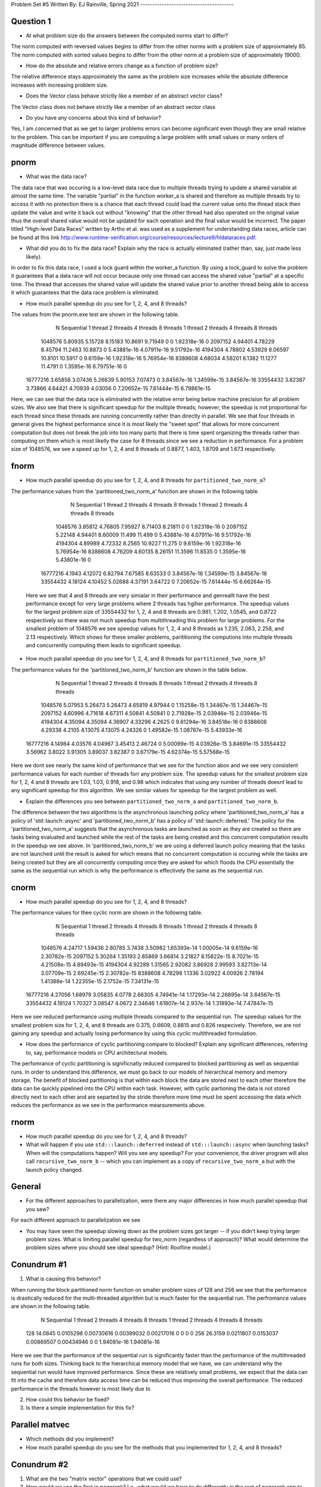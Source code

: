 Problem Set #5
Written By: EJ Rainville, Spring 2021
---------------------------------------

Question 1
----
* At what problem size do the answers between the computed norms start to differ?

The norm computed with reversed values begins to differ from the other norms with a problem size
of approixmately 85. The norm computed with sorted values begins to differ from the other norm 
at a problem size of approximately 19000. 

* How do the absolute and relative errors change as a function of problem size? 

The relative difference stays approximately the same as the problem size increases while the 
absolute difference increases with increasing problem size. 

* Does the Vector class behave strictly like a member of an abstract vector class? 

The Vector class does not behave strictly like a member of an abstract vector class


* Do you have any concerns about this kind of behavior? 

Yes, I am concerned that as we get to larger problems errors can become significant 
even though they are small relative to the problem. This can be important if you are computing 
a large problem with small values or many orders of magnitude difference between values. 



pnorm
-----

* What was the data race?

The data race that was occuring is a low-level data race due to multiple threads trying to update a shared variable at almost 
the same time. The variable "partial" in the function worker_a is shared and therefore as multiple threads try to access
it with no protection there is a chance that each thread could load the current value onto the thread stack then update the
value and write it back out without "knowing" that the other thread had also operated on the original value thus the overall shared value
would not be updated for each operation and the final value would be incorrect. The paper titled "High-level Data Races" written by
Artho et al. was used as a supplement for understanding data races, article can be found at this link http://www.runtime-verification.org/course/resources/lecture9/hldataraces.pdf.


* What did you do to fix the data race?  Explain why the race is actually eliminated (rather than, say, just made less likely).

In order to fix this data race, I used a lock guard within the worker_a function. By using a lock_guard to solve the problem it guarantees that
a data race will not occur because only one thread can access the shared value "partial" at a specific time. The thread that accesses the shared value will update the
shared value prior to another thread being able to access it which guarantees that the data race problem is eliminated. 

* How much parallel speedup do you see for 1, 2, 4, and 8 threads?

The values from the pnorm.exe test are shown in the following table. 
           N  Sequential    1 thread   2 threads   4 threads   8 threads      1 thread     2 threads     4 threads     8 threads
     1048576     5.80935     5.15728     8.15183     10.8691     9.71949             0             0   1.92318e-16             0
     2097152     4.94401     4.78229     8.45794     11.2463     10.8873             0   5.43881e-16   4.07911e-16   9.51792e-16
     4194304     4.78802     4.53929     8.06597     10.8101     10.5917             0    9.6159e-16   1.92318e-16   5.76954e-16
     8388608     4.68034     4.58201      8.1382     11.1277     11.4791             0    1.3595e-16   6.79751e-16             0
    16777216     3.65858     3.07436     5.26639     5.90153     7.07473             0   3.84567e-16   1.34599e-15   3.84567e-16
    33554432     3.82387     3.73866     4.64421     4.70939     4.03056             0   7.20652e-15   7.61444e-15   6.79861e-15

Here, we can see that the data race is eliminated with the relative error being below machine precision for all problem sizes. We also see that
there is significant speedup for the multiple threads; however, the speedup is not proportional for each thread since these threads are 
running concurrently rather than directly in parallel. We see that four threads in general gives the highest performance since it is most likely
the "sweet spot" that allows for more concurrent computation but does not break the job into too many parts that there is time spent organizing 
the threads rather than computing on them which is most likelly the case for 8 threads since we see a reduction in performance. For a problem size of 
1048576, we see a speed up for 1, 2, 4 and 8 threads of 0.8877, 1.403, 1.8709 and 1.673 respectively.  



fnorm
-----

* How much parallel speedup do you see for 1, 2, 4, and 8 threads for ``partitioned_two_norm_a``?

The performance values from the 'partitioned_two_norm_a' function are shown in the following table. 

           N  Sequential    1 thread   2 threads   4 threads   8 threads      1 thread     2 threads     4 threads     8 threads
     1048576     3.85812     4.76805     7.95927     8.71403     8.21811             0             0   1.92318e-16             0
     2097152     5.22148     4.94401     8.60009      11.499      11.499             0   5.43881e-16   4.07911e-16   9.51792e-16
     4194304     4.89989     4.72332      8.2565     10.9227      11.275             0    9.6159e-16   1.92318e-16   5.76954e-16
     8388608     4.76209     4.60135     8.26151     11.3596     11.8535             0    1.3595e-16   5.43801e-16             0
    16777216      4.1943     4.12072     6.82794     7.67585     8.63533             0   3.84567e-16   1.34599e-15   3.84567e-16
    33554432     4.18124     4.10452     5.02688     4.37191     3.64722             0   7.20652e-15   7.61444e-15   6.66264e-15

  Here we see that 4 and 8 threads are very simialar in their performance and genreallt have the best performance except for very large
  problems where 2 threads has hgiher performance. The speedup values for the largest problem size of 33554432 for 1, 2, 4 and 8 threads 
  are 0.981, 1.202, 1.0545, and 0.8722 respectively so there was not much speedup from multithreading this problem for large problems. 
  For the smallest problem of 1048576 we see speedup values for 1, 2, 4 and 8 threads as 1.235, 2.063, 2.258, and 2.13 respectively. Which
  shows for these smaller problems, parititioning the computions into multiple threads and concurrently computing them leads to significant 
  speedup. 


* How much parallel speedup do you see for 1, 2, 4, and 8 threads for ``partitioned_two_norm_b``?  

The performance values for the 'partitioned_two_norm_b' function are shown in the table below. 

           N  Sequential    1 thread   2 threads   4 threads   8 threads      1 thread     2 threads     4 threads     8 threads
     1048576     5.07953     5.26473     5.26473     4.65819     4.97944             0   1.15258e-15   1.34467e-15   1.34467e-15
     2097152     4.60996     4.71618     4.67311     4.50841     4.50841             0   2.71928e-15   2.03946e-15   2.03946e-15
     4194304     4.35094     4.35094     4.36907     4.33296      4.2625             0   9.61294e-16   3.84518e-16             0
     8388608     4.29338      4.2105     4.13075     4.13075     4.24326             0   1.49582e-15   1.08787e-15   5.43933e-16
    16777216     4.14984     4.03576     4.04967     3.45413     2.46724             0   5.00099e-15   4.03926e-15   3.84691e-15
    33554432     3.56962      3.8022     3.91305     3.89037     3.82387             0   3.67179e-15   4.62374e-15   5.57568e-15

Here we dont see nearly the same kind of performance that we see for the function abov and we see very consistent performance values 
for each number of threads forr any problem size. The speedup values for the smallest problem size for 1, 2, 4 and 8 threads are
1.03, 1.03, 0.918, and 0.98 which indicates that using any number of threads doesnt lead to any significant speedup for this algorithm. 
We see similar values for speedup for the largest problem as well. 


* Explain the differences you see between ``partitioned_two_norm_a`` and ``partitioned_two_norm_b``.

The difference between the two algorithms is the asynchronous launching policy where 'partitioned_two_norm_a' has a policy of
'std::launch::async' and 'partitioned_two_norm_b' has a policy of 'std::launch::deferred.' The policy for the 'partitioned_two_norm_a'
suggests that the asynchronous tasks are launched as soon as they are created so there are tasks being evaluated and launched while the 
rest of the tasks are being created and this concurrent computation results in the speedup we see above. In 'partitioned_two_norm_b' we are using a 
deferred launch policy meaning that the tasks are not launched until the result is asked for which means that no concurrent computation is occuring
while the tasks are being created but they are all concurrently computing once they are asked for which floods the CPU essentially the 
same as the sequential run which is why the performance is effectively the same as the sequential run. 


cnorm
-----

* How much parallel speedup do you see for 1, 2, 4, and 8 threads?

The performance values for thee cyclic norm are shown in the following table. 

           N  Sequential    1 thread   2 threads   4 threads   8 threads      1 thread     2 threads     4 threads     8 threads
     1048576     4.24717     1.59436     2.80785      3.7438     3.50982   1.65393e-14   1.00005e-14    9.6159e-16   2.30782e-15
     2097152     5.30264     1.35193     2.85869     3.66814     3.21827   8.15822e-15    8.7021e-15   4.21508e-15   4.89493e-15
     4194304     4.92289     1.31565     2.92082     3.86928     2.99593   3.82713e-14   3.07709e-15   2.69245e-15   2.30782e-15
     8388608     4.78298      1.1336     3.02922     4.00926     2.78194   1.41388e-14   1.22355e-15    2.1752e-15   7.34131e-15
    16777216     4.27056     1.68979     3.05835      4.0778     2.66305   4.74941e-14   1.17293e-14   2.26895e-14   3.84567e-15
    33554432     4.18124     1.70327     3.08547      4.0672     2.34646   1.61807e-14     2.937e-14   1.31893e-14   7.47847e-15

Here we see reduced performance using multiple threads compared to the sequential run. The speedup values for the smallest problem size
for 1, 2, 4, and 8 threads are 0.375, 0.6609, 0.8815 and 0.826 respecively. Therefore, we are not gaining any speedup and actually losing
performance by using this cyclic multithreaded formulation. 


* How does the performance of cyclic partitioning compare to blocked?  Explain any significant differences, referring to, say, performance models or CPU architectural models.

The perfomrance of cyclic partitioning is significnatly reduced compared to blocked partitioning as well as sequential runs. In order to understand this difference, we must go
back to our models of hierarchical memory and memory storage. The benefit of blocked partitioning is that within each block the data are stored next to each other therefore the
data can be quickly pipelined into the CPU within each task. However, with cyclic partioning the data is not stored directly next to each other and are 
separted by the stride therefore more time must be spent accessing the data which reduces the performance as we see in the performance mearsurements above.  

rnorm
-----

* How much parallel speedup do you see for 1, 2, 4, and 8 threads?

* What will happen if you use ``std:::launch::deferred`` instead of ``std:::launch::async`` when launching tasks?  When will the computations happen?  Will you see any speedup?  For your convenience, the driver program will also call ``recursive_two_norm_b`` -- which you can implement as a copy of ``recursive_two_norm_a`` but with the launch policy changed.


General
-------

* For the different approaches to parallelization, were there any major differences in how much parallel speedup that you saw?

For each different approach to parallelization we see 



* You may have seen the speedup slowing down as the problem sizes got larger -- if you didn't keep trying larger problem sizes.  What is limiting parallel speedup for two_norm (regardless of approach)?  What would determine the problem sizes where you should see ideal speedup?  (Hint: Roofline model.)


Conundrum #1
------------

1. What is causing this behavior?

When running the block partitioned norm function on smaller problem sizes of 128 and 256 we see that the performance is drastically reduced for the multi-threaded 
algorithm but is much faster for the sequential run. The perfromance values are shown in the following table. 
        
           N  Sequential    1 thread   2 threads   4 threads   8 threads      1 thread     2 threads     4 threads     8 threads
         128     14.0845   0.0105298  0.00730616  0.00399032  0.00217016             0             0             0             0
         256     26.3159   0.0211807   0.0153037  0.00869507  0.00434946             0             0   1.94081e-16   1.94081e-16

Here we see that the performance of the sequential run is significantly faster than the performance of the multithreaded runs for both sizes. Thinking back to the 
hierarchical memory model that we have, we can understand why the sequential run would have improved performance. Since these are relatively small problems, we expect
that the data can fit into the cache and therefore data access time can be reduced thus improving the overall performance. The reduced performance in the threads however
is most likely due to 


2. How could this behavior be fixed?

3. Is there a simple implementation for this fix?



Parallel matvec
---------------

* Which methods did you implement?

* How much parallel speedup do you see for the methods that you implemented for 1, 2, 4, and 8 threads?



Conundrum #2
------------

1. What are the two "matrix vector" operations that we could use?

2. How would we use the first in pagerank?  I.e., what would we have to do differently in the rest of pagerank.cpp to use that first operation?

3. How would we use the second?
